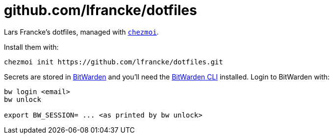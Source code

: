 = github.com/lfrancke/dotfiles

Lars Francke's dotfiles, managed with https://github.com/twpayne/chezmoi[`chezmoi`].

Install them with:

    chezmoi init https://github.com/lfrancke/dotfiles.git

Secrets are stored in https://bitwarden.com[BitWarden] and you'll need the https://github.com/bitwarden/cli[BitWarden CLI] installed.
Login to BitWarden with:

----
bw login <email>
bw unlock

export BW_SESSION= ... <as printed by bw unlock>
----
